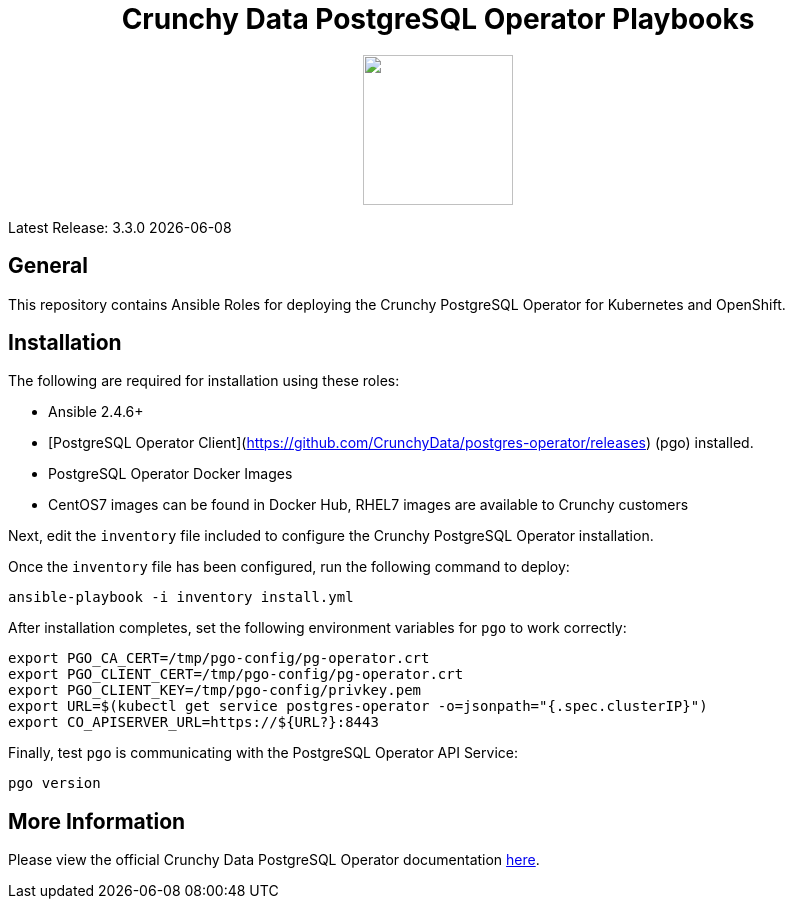 ++++
<h1 align="center">Crunchy Data PostgreSQL Operator Playbooks</h1>
<p align="center">
  <img width="150" src="crunchy_logo.png?raw=true"/>
</p>
++++

Latest Release: 3.3.0 {docdate}

== General

This repository contains Ansible Roles for deploying the Crunchy PostgreSQL Operator 
for Kubernetes and OpenShift.

== Installation

The following are required for installation using these roles:

* Ansible 2.4.6+
* [PostgreSQL Operator Client](https://github.com/CrunchyData/postgres-operator/releases) (pgo) installed.
* PostgreSQL Operator Docker Images
  * CentOS7 images can be found in Docker Hub, RHEL7 images are available to Crunchy customers


Next, edit the `inventory` file included to configure the Crunchy PostgreSQL Operator installation.

Once the `inventory` file has been configured, run the following command to deploy:

....
ansible-playbook -i inventory install.yml
....

After installation completes, set the following environment variables for `pgo` to work correctly:

....
export PGO_CA_CERT=/tmp/pgo-config/pg-operator.crt
export PGO_CLIENT_CERT=/tmp/pgo-config/pg-operator.crt
export PGO_CLIENT_KEY=/tmp/pgo-config/privkey.pem
export URL=$(kubectl get service postgres-operator -o=jsonpath="{.spec.clusterIP}")
export CO_APISERVER_URL=https://${URL?}:8443
....

Finally, test `pgo` is communicating with the PostgreSQL Operator API Service:

....
pgo version
....

== More Information

Please view the official Crunchy Data PostgreSQL Operator documentation link:https://crunchydata.github.io/postgres-operator/[here].
